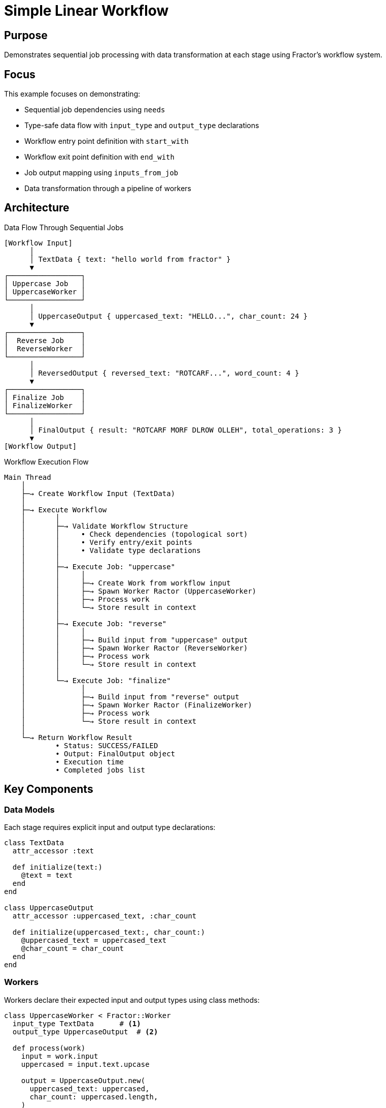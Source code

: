 = Simple Linear Workflow

== Purpose

Demonstrates sequential job processing with data transformation at each stage using Fractor's workflow system.

== Focus

This example focuses on demonstrating:

* Sequential job dependencies using `needs`
* Type-safe data flow with `input_type` and `output_type` declarations
* Workflow entry point definition with `start_with`
* Workflow exit point definition with `end_with`
* Job output mapping using `inputs_from_job`
* Data transformation through a pipeline of workers

== Architecture

.Data Flow Through Sequential Jobs
[source]
----
[Workflow Input]
      │
      │ TextData { text: "hello world from fractor" }
      ▼
┌─────────────────┐
│ Uppercase Job   │
│ UppercaseWorker │
└─────────────────┘
      │
      │ UppercaseOutput { uppercased_text: "HELLO...", char_count: 24 }
      ▼
┌─────────────────┐
│  Reverse Job    │
│  ReverseWorker  │
└─────────────────┘
      │
      │ ReversedOutput { reversed_text: "ROTCARF...", word_count: 4 }
      ▼
┌─────────────────┐
│ Finalize Job    │
│ FinalizeWorker  │
└─────────────────┘
      │
      │ FinalOutput { result: "ROTCARF MORF DLROW OLLEH", total_operations: 3 }
      ▼
[Workflow Output]
----

.Workflow Execution Flow
[source]
----
Main Thread
    │
    ├─→ Create Workflow Input (TextData)
    │
    ├─→ Execute Workflow
    │       │
    │       ├─→ Validate Workflow Structure
    │       │     • Check dependencies (topological sort)
    │       │     • Verify entry/exit points
    │       │     • Validate type declarations
    │       │
    │       ├─→ Execute Job: "uppercase"
    │       │     │
    │       │     ├─→ Create Work from workflow input
    │       │     ├─→ Spawn Worker Ractor (UppercaseWorker)
    │       │     ├─→ Process work
    │       │     └─→ Store result in context
    │       │
    │       ├─→ Execute Job: "reverse"
    │       │     │
    │       │     ├─→ Build input from "uppercase" output
    │       │     ├─→ Spawn Worker Ractor (ReverseWorker)
    │       │     ├─→ Process work
    │       │     └─→ Store result in context
    │       │
    │       └─→ Execute Job: "finalize"
    │             │
    │             ├─→ Build input from "reverse" output
    │             ├─→ Spawn Worker Ractor (FinalizeWorker)
    │             ├─→ Process work
    │             └─→ Store result in context
    │
    └─→ Return Workflow Result
            • Status: SUCCESS/FAILED
            • Output: FinalOutput object
            • Execution time
            • Completed jobs list
----

== Key Components

=== Data Models

Each stage requires explicit input and output type declarations:

[source,ruby]
----
class TextData
  attr_accessor :text

  def initialize(text:)
    @text = text
  end
end

class UppercaseOutput
  attr_accessor :uppercased_text, :char_count

  def initialize(uppercased_text:, char_count:)
    @uppercased_text = uppercased_text
    @char_count = char_count
  end
end
----

=== Workers

Workers declare their expected input and output types using class methods:

[source,ruby]
----
class UppercaseWorker < Fractor::Worker
  input_type TextData      # <1>
  output_type UppercaseOutput  # <2>

  def process(work)
    input = work.input
    uppercased = input.text.upcase

    output = UppercaseOutput.new(
      uppercased_text: uppercased,
      char_count: uppercased.length,
    )

    Fractor::WorkResult.new(result: output, work: work)  # <3>
  end
end
----
<1> Declares the expected input type for type validation
<2> Declares the output type returned by this worker
<3> Returns a WorkResult wrapping the output

=== Workflow Definition

The workflow DSL defines the job dependencies and data flow:

[source,ruby]
----
class SimpleLinearWorkflow < Fractor::Workflow
  workflow "simple-linear" do
    # Declare workflow input/output types
    input_type TextData      # <1>
    output_type FinalOutput  # <2>

    # Define workflow boundaries
    start_with "uppercase"   # <3>
    end_with "finalize"      # <4>

    # Job 1: Uppercase the text
    job "uppercase" do
      runs_with UppercaseWorker  # <5>
      inputs_from_workflow       # <6>
    end

    # Job 2: Reverse the uppercased text
    job "reverse" do
      needs "uppercase"              # <7>
      runs_with ReverseWorker
      inputs_from_job "uppercase"    # <8>
    end

    # Job 3: Finalize the result
    job "finalize" do
      needs "reverse"
      runs_with FinalizeWorker
      inputs_from_job "reverse"
      outputs_to_workflow           # <9>
      terminates_workflow           # <10>
    end
  end
end
----
<1> Workflow accepts TextData as input
<2> Workflow returns FinalOutput as output
<3> First job to execute
<4> Last job that completes the workflow
<5> Associates job with worker class
<6> Job takes input directly from workflow input
<7> Job dependency - must run after "uppercase"
<8> Job takes input from "uppercase" job's output
<9> Job's output becomes workflow output
<10> Job terminates the workflow when complete

== Usage

Run the example from the project root:

[source,shell]
----
ruby examples/workflow/simple_linear/simple_linear_workflow.rb
----

== Expected Output

[example]
====
[source]
----
Simple Linear Workflow Example
==================================================

Input: hello world from fractor

Workflow Results:
--------------------------------------------------
Status: SUCCESS
Execution Time: 0.002s
Completed Jobs: uppercase, reverse, finalize

Final Output:
  Result: ROTCARF MORF DLROW OLLEH
  Total Operations: 3
----
====

== Learning Points

=== Sequential Dependencies

* Jobs execute in topological order based on `needs` declarations
* Each job waits for its dependencies to complete before starting
* The workflow engine automatically computes the execution order

=== Type Safety

* Workers declare expected input/output types using `input_type` and `output_type`
* Workflow validates type compatibility at definition time
* Type declarations serve as documentation and enable validation

=== Data Flow

* `inputs_from_workflow`: Job receives workflow input directly
* `inputs_from_job "source"`: Job receives output from specified job
* `outputs_to_workflow`: Job's output becomes the workflow result

=== Workflow Boundaries

* `start_with`: Defines entry point(s) for the workflow
* `end_with`: Defines exit point(s) for the workflow
* `terminates_workflow`: Marks jobs that complete the workflow

=== Error Handling

* If any job fails, the workflow stops immediately
* Workflow result includes success status and error information
* Completed jobs are tracked even if workflow fails partway through

== Next Steps

After understanding simple linear workflows, explore:

* link:../fan_out/README.adoc[Fan-Out Workflow] - Parallel job execution patterns
* link:../conditional/README.adoc[Conditional Workflow] - Runtime conditional execution
* link:../README.adoc[Workflow Overview] - Complete workflow system documentation

